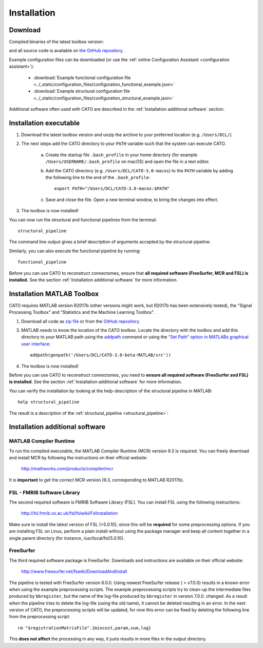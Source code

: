.. role:: button
   :class: btn btn-outline-primary

Installation 
=================

Download 
--------------------
 
Compiled binaries of the latest toolbox version:

.. raw:: html
	:file: ../_static/emailform.html

and all source code is available on `the GitHub repository <https://github.com/dutchconnectomelab/CATO/>`_.

Example configuration files can be downloaded (or use the :ref:`online Configuration Assistant <configuration assistant>`):
 
 	- :download:`Example functional configuration file <../_static/configuration_files/configuration_functional_example.json>`
 	- :download:`Example structural configuration file <../_static/configuration_files/configuration_structural_example.json>`

Additional software often used with CATO are described in the :ref:`Installation additional software` section.

.. toggle-header::
    :header: **Release notes**

    Older versions of CATO (executibles and source-code) can be downloaded from `the CATO repository on Github <https://github.com/dutchconnectomelab/CATO/releases>`_ and older versions of this documentation website (corresponding to older CATO versions) can be downloaded from `the CATO docs repository on Github <https://github.com/dutchconnectomelab/CATO-docs/releases>`_ .

    - Version 3.1.2 (28 May 2021)
    	- Fixes minor issue that let MATLAB utilize all available computational threads, but which is undesirable when running multiple instances of CATO in parallel. This minor patch introduces the parameter :term:`maxNumberCompThreads` (default = 1) that lets the user set the maximum number of used computational threads.

    - Version 3.1.1 (22 March 2021)
    	- Fixes minor issue that caused in some configurations a "non-existent field" error. This is a minor patch does not affect any MRI processing. This error can also be fixed by adding a variable that specifies the lutFile in the collect_region_properties step in the configuration file:  ::

    		"collect_region_properties":{
			"lutFile": "TEMPLATESDIR/TEMPLATE/TEMPLATE.annot.ctab"
    		}

    - Version 3.1 (16 March 2021)
    	- Memory usage is reduced in the diffusion reconstruction step when correcting for gradient nonlinearities.
    	- Fixes an issue with the lausanne parcellations that nodes are incorrectly ordered and labeled. This issue affected only version 3.0 and the lausanne120, lausanne250 and lausanne500 parcellations (the Desikan-Killiany, aparc, parcellation is not affected).
    	- Fiber tracker seeds are now better distributed and compatible with high-quality DWI data.
    	- The CSD and DTI diffusion reconstruction methods are further improved to give better diffusion profile reconstructions.

Installation executable
------------------------------------------------------------
1. Download the latest toolbox version and unzip the archive to your preferred location (e.g. ``/Users/DCL/``).

2. The next steps add the CATO directory to your ``PATH`` variable such that the system can execute CATO.

	a. Create the startup file ``.bash_profile`` in your home directory (for example ``/Users/USERNAME/.bash_profile`` on macOS) and open the file in a text editor.

	b. Add the CATO directory (e.g. ``/Users/DCL/CATO-3.0-macos``) to the ``PATH`` variable by adding the following line to the end of the ``.bash_profile``:: 

		export PATH="/Users/DCL/CATO-3.0-macos:$PATH"

	c. Save and close the file. Open a new terminal window, to bring the changes into effect.

3. The toolbox is now installed!

You can now run the structural and functional pipelines from the terminal::

	structural_pipeline

The command line output gives a brief description of arguments accepted by the structural pipeline:

.. image:: ../images/screenshot_CATO.png

Similarly, you can  also execute the functional pipeline by running::

	functional_pipeline

Before you can use CATO to reconstruct connectomes, ensure that **all required software (FreeSurfer, MCR and FSL) is installed.** See the section :ref:`Installation additional software` for more information.

Installation MATLAB Toolbox
------------------------------------------------------------

CATO requires MATLAB version R2017b (other versions might work, but R2017b has been extensively tested), the "Signal Processing Toolbox" and "Statistics and the Machine Learning Toolbox".

1. Download all code as `zip file <https://github.com/dutchconnectomelab/CATO/archive/master.zip>`_ or from the `GitHub repository <https://github.com/dutchconnectomelab/CATO/>`_.

3. MATLAB needs to know the location of the CATO toolbox. Locate the directory with the toolbox and add this directory to your MATLAB path using the `addpath <https://www.mathworks.com/help/matlab/ref/addpath.html>`_ command or using the `"Set Path" option in MATLABs graphical user interface <https://nl.mathworks.com/help/matlab/matlab_env/add-remove-or-reorder-directorys-on-the-search-path.html>`_: ::

	addpath(genpath('/Users/DCL/CATO-3.0-beta-MATLAB/src'))

4. The toolbox is now installed!

Before you can use CATO to reconstruct connectomes, you need to **ensure all required software (FreeSurfer and FSL) is installed**. See the section :ref:`Installation additional software` for more information.

You can verify the installation by looking at the help-description of the structural pipeline in MATLAB::

	help structural_pipeline

The result  is a description of the :ref:`structural_pipeline <structural_pipeline>`:

.. image:: ../images/screenshot_CATO_matlab.png

Installation additional software
------------------------------------------------------------

MATLAB Compiler Runtime
^^^^^^^^^^^^^^^^^^^^^^^^^^^^^^^^^^^^
To run the compiled executable, the MATLAB Compiler Runtime (MCR) version 9.3 is required. You can freely download and install MCR by following the instructions on their official website:

	http://mathworks.com/products/compiler/mcr

It is **important** to get the correct MCR version (9.3, corresponding to MATLAB R2017b).

FSL - FMRIB Software Library
^^^^^^^^^^^^^^^^^^^^^^^^^^^^^^^^^^^^
The second required software is FMRIB Software Library (FSL). You can install FSL using the following instructions:

	http://fsl.fmrib.ox.ac.uk/fsl/fslwiki/FslInstallation

Make sure to install the latest version of FSL (>5.0.10), since this will be **required** for some preprocessing options. If you are installing FSL on Linux, perform a plain install without using the package manager and keep all content together in a single parent directory (for instance, /usr/local/fsl/5.0.10).

FreeSurfer
^^^^^^^^^^^^^^^^^^^^^^^^^^^^^^^^^^^^
The third required software package is FreeSurfer. Downloads and instructions are available on their official website:

	http://www.freesurfer.net/fswiki/DownloadAndInstall

The pipeline is tested with FreeSurfer version 6.0.0. Using newest FreeSurfer release ( > v7.0.0) results in a known error when using the example preprocessing scripts. The example preprocessing scripts try to clean-up the intermediate files produced by ``bbregister``, but the name of the log-file produced by ``bbregister`` in version 7.0.0. changed. As a result when the pipeline tries to delete the log-file (using the old name), it cannot be deleted resulting in an error. In the next version of CATO, the preprocessing scripts will be updated, for now this error can be fixed by deleting the following line from the preprocessing script::

	rm "$registrationMatrixFile".{mincost,param,sum,log}

This **does not affect** the processing in any way, it justs results in more files in the output directory.

